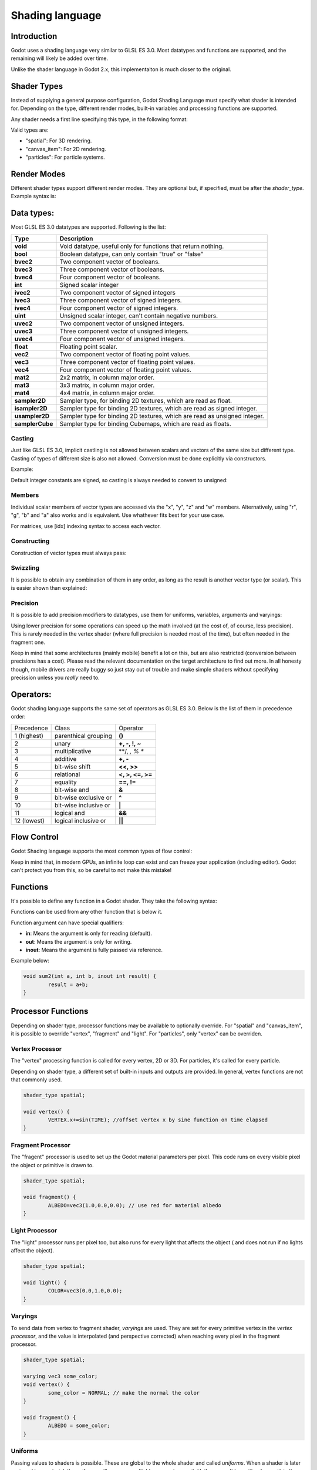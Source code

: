 .. _doc_shading_language:

Shading language
================

Introduction
------------

Godot uses a shading language very similar to GLSL ES 3.0. Most datatypes and functions are supported,
and the remaining will likely be added over time.

Unlike the shader language in Godot 2.x, this implementaiton is much closer to the original.

Shader Types
------------

Instead of supplying a general purpose configuration, Godot Shading Language must
specify what shader is intended for. Depending on the type, different render
modes, built-in variables and processing functions are supported.

Any shader needs a first line specifying this type, in the following format:

.. code-block:: glsl
	shader_type <type>;

Valid types are:

* "spatial": For 3D rendering.
* "canvas_item": For 2D rendering.
* "particles": For particle systems.


Render Modes
------------

Different shader types support different render modes. They are optional but, if specified, must
be after the *shader_type*. Example syntax is:

.. code-block:: glsl
	shader_type spatial;
	render_mode unshaded,cull_disabled;

Data types:
-----------

Most GLSL ES 3.0 datatypes are supported. Following is the list:

+-----------------+---------------------------------------------------------------------------+
| Type            | Description                                                               |
+=================+===========================================================================+
| **void**        | Void datatype, useful only for functions that return nothing.             |
+-----------------+---------------------------------------------------------------------------+
| **bool**        | Boolean datatype, can only contain "true" or "false"                      |
+-----------------+---------------------------------------------------------------------------+
| **bvec2**       | Two component vector of booleans.                                         |
+-----------------+---------------------------------------------------------------------------+
| **bvec3**       | Three component vector of booleans.                                       |
+-----------------+---------------------------------------------------------------------------+
| **bvec4**       | Four component vector of booleans.                                        |
+-----------------+---------------------------------------------------------------------------+
| **int**         | Signed scalar integer                                                     |
+-----------------+---------------------------------------------------------------------------+
| **ivec2**       | Two component vector of signed integers                                   |
+-----------------+---------------------------------------------------------------------------+
| **ivec3**       | Three component vector of signed integers.                                |
+-----------------+---------------------------------------------------------------------------+
| **ivec4**       | Four component vector of signed integers.                                 |
+-----------------+---------------------------------------------------------------------------+
| **uint**        | Unsigned scalar integer, can't contain negative numbers.                  |
+-----------------+---------------------------------------------------------------------------+
| **uvec2**       | Two component vector of unsigned integers.                                |
+-----------------+---------------------------------------------------------------------------+
| **uvec3**       | Three component vector of unsigned integers.                              |
+-----------------+---------------------------------------------------------------------------+
| **uvec4**       | Four component vector of unsigned integers.                               |
+-----------------+---------------------------------------------------------------------------+
| **float**       | Floating point scalar.                                                    |
+-----------------+---------------------------------------------------------------------------+
| **vec2**        | Two component vector of floating point values.                            |
+-----------------+---------------------------------------------------------------------------+
| **vec3**        | Three component vector of floating point values.                          |
+-----------------+---------------------------------------------------------------------------+
| **vec4**        | Four component vector of floating point values.                           |
+-----------------+---------------------------------------------------------------------------+
| **mat2**        | 2x2 matrix, in column major order.                                        |
+-----------------+---------------------------------------------------------------------------+
| **mat3**        | 3x3 matrix, in column major order.                                        |
+-----------------+---------------------------------------------------------------------------+
| **mat4**        | 4x4 matrix, in column major order.                                        |
+-----------------+---------------------------------------------------------------------------+
| **sampler2D**   | Sampler type, for binding 2D textures, which are read as float.           |
+-----------------+---------------------------------------------------------------------------+
| **isampler2D**  | Sampler type for binding 2D textures, which are read as signed integer.   |
+-----------------+---------------------------------------------------------------------------+
| **usampler2D**  | Sampler type for binding 2D textures, which are read as unsigned integer. |
+-----------------+---------------------------------------------------------------------------+
| **samplerCube** | Sampler type for binding Cubemaps, which are read as floats.              |
+-----------------+---------------------------------------------------------------------------+


Casting
~~~~~~~

Just like GLSL ES 3.0, implicit castling is not allowed between scalars and vectors of the same size but different type.
Casting of types of different size is also not allowed. Conversion must be done explicitly via constructors.

Example:

.. code-block:: glsl
	float a = 2; // valid
	float a = 2.0; // valid
	float a = float(2); // valid
 
Default integer constants are signed, so casting is always needed to convert to unsigned:

.. code-block:: glsl
	int a = 2; // valid
	uint a = 2; // invalid
	uint a = uint(2); // valid

Members
~~~~~~~

Individual scalar members of vector types are accessed via the "x", "y", "z" and "w" members. Alternatively, using "r", "g", "b" and "a" also works and is equivalent. 
Use whathever fits best for your use case.

For matrices, use [idx] indexing syntax to access each vector.

Constructing
~~~~~~~~~~~~

Construction of vector types must always pass:

.. code-block:: glsl
	// The required amount of scalars
	vec4 a = vec4(0.0, 1.0, 2.0, 3.0);
	// Complementary vectors and/or scalars
	vec4 a = vec4( vec2(0.0, 1.0), vec2(2.0, 3.0) );
	vec4 a = vec4( vec3(0.0, 1.0, 2.0), 3.0 );
	// A single scalar for the whole vector
	vec4 a = vec4( 0.0 );

Swizzling
~~~~~~~~~

It is possible to obtain any combination of them in any order, as long as the result is another vector type (or scalar). 
This is easier shown than explained:

.. code-block:: glsl
	vec4 a = vec4(0.0, 1.0, 2.0, 3.0);
	vec3 b = a.rgb; // Creates a vec3 with vec4 components 
	vec3 b = a.aaa; // Also valid, creates a vec3 and fills it with "a".
	vec3 b = a.bgr; // Order does not matter
	vec3 b = a.xyz; // Also rgba, xyzw are equivalent
	float c = b.w; // Invalid, because "w" is not present in vec3 b

Precision
~~~~~~~~~

It is possible to add precision modifiers to datatypes, use them for uniforms, variables, arguments and varyings:

.. code-block:: glsl
	lowp vec4 a = vec4(0.0, 1.0, 2.0, 3.0); // low precision, usually 8 bits per component mapped to 0-1
	mediump vec4 a = vec4(0.0, 1.0, 2.0, 3.0); // medium precision, usually 16 bits or half float
	highp vec4 a = vec4(0.0, 1.0, 2.0, 3.0); // high precision, uses full float or integer range (default)


Using lower precision for some operations can speed up the math involved (at the cost of, of course, less precision).
This is rarely needed in the vertex shader (where full precision is needed most of the time), but often needed in the fragment one.

Keep in mind that some architectures (mainly mobile) benefit a lot on this, but are also restricted (conversion between precisions has a cost).
Please read the relevant documentation on the target architecture to find out more. In all honesty though, mobile drivers are really buggy
so just stay out of trouble and make simple shaders without specifying precission unless you *really* need to.

Operators:
----------

Godot shading language supports the same set of operators as GLSL ES 3.0. Below is the list of them in precedence order:

+-------------+-----------------------+--------------------+
| Precedence  | Class                 | Operator           |
+-------------+-----------------------+--------------------+
| 1 (highest) | parenthical grouping  | **()**             |
+-------------+-----------------------+--------------------+
| 2           | unary                 | **+, -, !, ~**     |
+-------------+-----------------------+--------------------+
| 3           | multiplicative        | **/, *, % **       |
+-------------+-----------------------+--------------------+
| 4           | additive              | **+, -**           |
+-------------+-----------------------+--------------------+
| 5           | bit-wise shift        | **<<, >>**         |
+-------------+-----------------------+--------------------+
| 6           | relational            | **<, >, <=, >=**   |
+-------------+-----------------------+--------------------+
| 7           | equality              | **==, !=**         |
+-------------+-----------------------+--------------------+
| 8           | bit-wise and          | **&**              |
+-------------+-----------------------+--------------------+
| 9           | bit-wise exclusive or | **^**              |
+-------------+-----------------------+--------------------+
| 10          | bit-wise inclusive or | **|**              |
+-------------+-----------------------+--------------------+
| 11          | logical and           | **&&**             |
+-------------+-----------------------+--------------------+
| 12 (lowest) | logical inclusive or  | **||**             |
+-------------+-----------------------+--------------------+

Flow Control
------------

Godot Shading language supports the most common types of flow control:

.. code-block:: glsl
	//if and else
	if (cond) {

	} else {

	}

	//for loops
	for(int i=0;i<10;i++) {

	}

	//whiles
	while (true) {

	}
	

Keep in mind that, in modern GPUs, an infinite loop can exist and can freeze your application (including editor).
Godot can't protect you from this, so be careful to not make this mistake!

Functions
---------

It's possible to define any function in a Godot shader. They take the following syntax:

.. code-block:: glsl
	ret_type func_name(args) {

		return ret_type; // if returning a value
	}

	// a better example:

	int sum2(int a, int b) {
		return a+b;
	}


Functions can be used from any other function that is below it.

Function argument can have special qualifiers:

* **in**: Means the argument is only for reading (default).
* **out**: Means the argument is only for writing.
* **inout**: Means the argument is fully passed via reference.

Example below:

.. code-block:: glsl

	void sum2(int a, int b, inout int result) {
		result = a+b;
	}


 
Processor Functions
-------------------

Depending on shader type, processor functions may be available to optionally override.
For "spatial" and "canvas_item", it is possible to override "vertex", "fragment" and "light".
For "particles", only "vertex" can be overriden.

Vertex Processor
~~~~~~~~~~~~~~~~~

The "vertex" processing function is called for every vertex, 2D or 3D. For particles, it's called for every
particle.

Depending on shader type, a different set of built-in inputs and outputs are provided. In general,
vertex functions are not that commonly used.

.. code-block:: glsl

	shader_type spatial;

	void vertex() {
		VERTEX.x+=sin(TIME); //offset vertex x by sine function on time elapsed
	}


Fragment Processor
~~~~~~~~~~~~~~~~~~

The "fragent" processor is used to set up the Godot material parameters per pixel. This code
runs on every visible pixel the object or primitive is drawn to.

.. code-block:: glsl

	shader_type spatial;

	void fragment() {
		ALBEDO=vec3(1.0,0.0,0.0); // use red for material albedo
	}

Light Processor
~~~~~~~~~~~~~~~

The "light" processor runs per pixel too, but also runs for every light that affects the object (
and does not run if no lights affect the object).

.. code-block:: glsl

	shader_type spatial;

	void light() {
		COLOR=vec3(0.0,1.0,0.0); 
	}


Varyings
~~~~~~~~

To send data from vertex to fragment shader, *varyings* are used. They are set for every primitive vertex
in the *vertex processor*, and the value is interpolated (and perspective corrected) when reaching every
pixel in the fragment processor.


.. code-block:: glsl

	shader_type spatial;

	varying vec3 some_color;
	void vertex() {
		some_color = NORMAL; // make the normal the color
	}

	void fragment() {
		ALBEDO = some_color;
	}

Uniforms
~~~~~~~~

Passing values to shaders is possible. These are global to the whole shader and called *uniforms*. 
When a shader is later assigned to a material, the uniforms will appear as editable parameters on it.
Uniforms can't be written from within the shadr.

.. code-block:: glsl

	shader_type spatial;

	uniform float some_value;


Any type except for *void* can be a uniform. Additionally, Godot provides optional shader hints
to make the compiler understand what the uniform is used for.


.. code-block:: glsl

	shader_type spatial;

	uniform vec4 color : hint_color;
	uniform float amonut : hint_range(0,1);


Full list of hints below:

+-------------------+-------------------------------+------------------------------------------------------------------------------------------------------------------------------------------------------------------------------------------------------------------------+
| Type              | Hint                          | Description                                                                                                                                                                                                            |
+===================+===============================+========================================================================================================================================================================================================================+
| **vec4**          | hint_color                    | This uniform is exported as a color parameter in property editor. Color is also converted from SRGB for 3D shaders.                                                                                                    |
+-------------------+-------------------------------+------------------------------------------------------------------------------------------------------------------------------------------------------------------------------------------------------------------------+
| **int**, **float**| hint_range(min,max [,step] )  | This scalar uniform is exported as a given range in property editor.                                                                                                                                                   |
+-------------------+-------------------------------+------------------------------------------------------------------------------------------------------------------------------------------------------------------------------------------------------------------------+
| **sampler2D**     | hint_albedo                   | This texture is used as albedo color. Godot will try to make sure the texture has SRGB -> Linear conversion turned on. If no texture is supplied, this is assumed to be white.                                         |
+-------------------+-------------------------------+------------------------------------------------------------------------------------------------------------------------------------------------------------------------------------------------------------------------+
| **sampler2D**     | hint_black_albedo             | Same as above but, if no texture is supplied, it's assumed to be black.                                                                                                                                                |
+-------------------+-------------------------------+------------------------------------------------------------------------------------------------------------------------------------------------------------------------------------------------------------------------+
| **sampler2D**     | hint_normal                   | The texture supplied is a normal map. Godot will attempt to convert the texture to a more efficient normalmap format when used here. Also, an empty texture results in a vec3(0.0,0.0,1.0) normal assigned by default. |
+-------------------+-------------------------------+------------------------------------------------------------------------------------------------------------------------------------------------------------------------------------------------------------------------+
| **sampler2D**     | hint_white                    | Regular texture (non albedo). White is used if unasigned.                                                                                                                                                              |
+-------------------+-------------------------------+------------------------------------------------------------------------------------------------------------------------------------------------------------------------------------------------------------------------+
| **sampler2D**     | hint_black                    | Regular texture (non albedo). Black is used if unassigned.                                                                                                                                                             |
+-------------------+-------------------------------+------------------------------------------------------------------------------------------------------------------------------------------------------------------------------------------------------------------------+
| **sampler2D**     | hint_aniso                    | Same as above, but vec3(1.0, 0.5, 0.0) is assigned by default (useful for flowmaps)                                                                                                                                    |
+-------------------+-------------------------------+------------------------------------------------------------------------------------------------------------------------------------------------------------------------------------------------------------------------+


Uniforms can also be assigned default values:


.. code-block:: glsl

	shader_type spatial;

	uniform vec4 some_vector = vec4(0.0);



Built-in Functions
------------------

A large amount of built-in functions is supported, confirming mostly to GLSL ES 3.0.
When vec_type (float), vec_int_type, vec_uint_type, vec_bool_type, nomenclature is used, it can be scalar or vcetor.



+-----------------------------------------------------------------------+---------------------------------------------+
| Function                                                              | Description                                 |
+=======================================================================+=============================================+
| float *sin* ( float )                                                 | Sine                                        |
+-----------------------------------------------------------------------+---------------------------------------------+
| float *cos* ( float )                                                 | Cosine                                      |
+-----------------------------------------------------------------------+---------------------------------------------+
| float *tan* ( float )                                                 | Tangent                                     |
+-----------------------------------------------------------------------+---------------------------------------------+
| float *asin* ( float )                                                | arc-Sine                                    |
+-----------------------------------------------------------------------+---------------------------------------------+
| float *acos* ( float )                                                | arc-Cosine                                  |
+-----------------------------------------------------------------------+---------------------------------------------+
| float *atan* ( float )                                                | arc-Tangent                                 |
+-----------------------------------------------------------------------+---------------------------------------------+
| float *atan2* ( float x, float y)                                     | arc-Tangent to convert vector to angle      |
+-----------------------------------------------------------------------+---------------------------------------------+
| float *sinh* ( float )                                                | Hyperbolic-Sine                             |
+-----------------------------------------------------------------------+---------------------------------------------+
| float *cosh* ( float )                                                | Hyperbolic-Cosine                           |
+-----------------------------------------------------------------------+---------------------------------------------+
| float *tanh* ( float )                                                | Hyperbolic-Tangent                          |
+-----------------------------------------------------------------------+---------------------------------------------+
| vec\_type *pow* ( float x, float y)                                   | Power, x elevated to y                      |
+-----------------------------------------------------------------------+---------------------------------------------+
| vec\_type *pow* ( vec\_type, vec\_type )                              | Power (Vec. Exponent)                       |
+-----------------------------------------------------------------------+---------------------------------------------+
| vec\_type *exp* ( vec\_type )                                         | Base-e Exponential                          |
+-----------------------------------------------------------------------+---------------------------------------------+
| vec\_type *log* ( vec\_type )                                         | Natural Logarithm                           |
+-----------------------------------------------------------------------+---------------------------------------------+
| vec\_type *sqrt* ( vec\_type )                                        | Square Root                                 |
+-----------------------------------------------------------------------+---------------------------------------------+
| vec\_type *inversesqrt* ( vec\_type )                                 | Inverse Square Root                         |
+-----------------------------------------------------------------------+---------------------------------------------+
| vec\_type *abs* ( vec\_type )                                         | Absolute                                    |
+-----------------------------------------------------------------------+---------------------------------------------+
| vec\_type *sign* ( vec\_type )                                        | Sign                                        |
+-----------------------------------------------------------------------+---------------------------------------------+
| vec\_type *floor* ( vec\_type )                                       | Floor                                       |
+-----------------------------------------------------------------------+---------------------------------------------+
| vec\_type *round* ( vec\_type )                                       | Round                                       |
+-----------------------------------------------------------------------+---------------------------------------------+
| vec\_type *trunc* ( vec\_type )                                       | Trunc                                       |
+-----------------------------------------------------------------------+---------------------------------------------+
| vec\_type *ceil* ( vec\_type )                                        | Ceiling                                     |
+-----------------------------------------------------------------------+---------------------------------------------+
| vec\_type *fract* ( vec\_type )                                       | Fractional                                  |
+-----------------------------------------------------------------------+---------------------------------------------+
| vec\_type *mod* ( vec\_type,vec\_type )                               | Remainder                                   |
+-----------------------------------------------------------------------+---------------------------------------------+
| vec\_type *modf* ( vec\_type x,out vec\_type i)                       | Fractional of x, with i has integer part    |
+-----------------------------------------------------------------------+---------------------------------------------+
| vec\_type *min* ( vec\_type,vec\_type )                               | Minimum                                     |
+-----------------------------------------------------------------------+---------------------------------------------+
| vec\_type *min* ( vec\_type,vec\_type )                               | Maximum                                     |
+-----------------------------------------------------------------------+---------------------------------------------+
| vec\_type *clamp* ( vec\_type value,vec\_type min, vec\_type max )    | Clamp to Min-Max                            |
+-----------------------------------------------------------------------+---------------------------------------------+
| vec\_type *mix* ( vec\_type a,vec\_type b, float c )                  | Linear Interpolate                          |
+-----------------------------------------------------------------------+---------------------------------------------+
| vec\_type *mix* ( vec\_type a,vec\_type b, vec\_type c )              | Linear Interpolate (Vector Coef.)           |
+-----------------------------------------------------------------------+---------------------------------------------+
| vec\_type *step* ( vec\_type a,vec\_type b)                           | \` a[i] < b[i] ? 0.0 : 1.0\`                |
+-----------------------------------------------------------------------+---------------------------------------------+
| vec\_type *smoothstep* ( vec\_type a,vec\_type b,vec\_type c)         |                                             |
+-----------------------------------------------------------------------+---------------------------------------------+
| vec_bool_type *isnan* ( vec\_type )                                   | scalar, or vector component being nan       |
+-----------------------------------------------------------------------+---------------------------------------------+
| vec_bool_type *isinf* ( vec\_type )                                   | scalar, or vector component being inf       |
+-----------------------------------------------------------------------+---------------------------------------------+
| vec_int_type *floatBitsToInt* ( vec_type )                            | Float->Int bit copying, no conversion       |
+-----------------------------------------------------------------------+---------------------------------------------+
| vec_uint_type *floatBitsToUInt* ( vec_type )                          | Float->UInt bit copying, no conversion      |
+-----------------------------------------------------------------------+---------------------------------------------+
| vec_type *intBitsToFloat* ( vec_int_type )                            | Int->Float bit copying, no conversion       |
+-----------------------------------------------------------------------+---------------------------------------------+
| vec_type *uintBitsToFloat* ( vec_uint_type )                          | UInt->Float bit copying, no conversion      |
+-----------------------------------------------------------------------+---------------------------------------------+
| float *length* ( vec\_type )                                          | Vector Length                               |
+-----------------------------------------------------------------------+---------------------------------------------+
| float *distance* ( vec\_type, vec\_type )                             | Distance between vector.                    |
+-----------------------------------------------------------------------+---------------------------------------------+
| float *dot* ( vec\_type, vec\_type )                                  | Dot Product                                 |
+-----------------------------------------------------------------------+---------------------------------------------+
| vec3 *cross* ( vec3, vec3 )                                           | Cross Product                               |
+-----------------------------------------------------------------------+---------------------------------------------+
| vec\_type *normalize* ( vec\_type )                                   | Normalize to unit length                    |
+-----------------------------------------------------------------------+---------------------------------------------+
| vec3 *reflect* ( vec3, vec3 )                                         | Reflect                                     |
+-----------------------------------------------------------------------+---------------------------------------------+
| vec3 *refract* ( vec3, vec3 )                                         | Refract                                     |
+-----------------------------------------------------------------------+---------------------------------------------+
| vec_type *faceforward* ( vec_type N, vec_type I, vec_type NRef)       | If dot(Nref, I) < 0 return N, otherwise –N  |
+-----------------------------------------------------------------------+---------------------------------------------+
| mat_type *matrixCompMult* ( mat_type, mat_type )                      | Matrix Component Multiplication             |
+-----------------------------------------------------------------------+---------------------------------------------+
| mat_type *outerProduct* ( vec_type, vec_type )                        | Matrix Outer Product                        |
+-----------------------------------------------------------------------+---------------------------------------------+
| mat_type *transpose* ( mat_type )                                     | Transpose Matrix                            |
+-----------------------------------------------------------------------+---------------------------------------------+
| float *determinant* ( mat_type )                                      | Matrix Determinant                          |
+-----------------------------------------------------------------------+---------------------------------------------+
| mat_type *inverse* ( mat_type )                                       | Inverse Matrix                              |
+-----------------------------------------------------------------------+---------------------------------------------+
| vec\_bool_type *lessThan* ( vec_scalar_type )                         | Bool vector cmp on < int/uint/float vectors |
+-----------------------------------------------------------------------+---------------------------------------------+
| vec\_bool_type *greaterThan* ( vec_scalar_type )                      | Bool vector cmp on > int/uint/float vectors |
+-----------------------------------------------------------------------+---------------------------------------------+
| vec\_bool_type *lessThanEqual* ( vec_scalar_type )                    | Bool vector cmp on <=int/uint/float vectors |
+-----------------------------------------------------------------------+---------------------------------------------+
| vec\_bool_type *greaterThanEqual* ( vec_scalar_type )                 | Bool vector cmp on >=int/uint/float vectors |
+-----------------------------------------------------------------------+---------------------------------------------+
| vec\_bool_type *equal* ( vec_scalar_type )                            | Bool vector cmp on ==int/uint/float vectors |
+-----------------------------------------------------------------------+---------------------------------------------+
| vec\_bool_type *notEqual* ( vec_scalar_type )                         | Bool vector cmp on !=int/uint/float vectors |
+-----------------------------------------------------------------------+---------------------------------------------+
| bool *any* ( vec_bool_type )                                          | Any component is true                       |
+-----------------------------------------------------------------------+---------------------------------------------+
| bool *all* ( vec_bool_type )                                          | All components are true                     |
+-----------------------------------------------------------------------+---------------------------------------------+
| bool *not* ( vec_bool_type )                                          | No components are true                      |
+-----------------------------------------------------------------------+---------------------------------------------+
| ivec2 *textureSize* ( sampler2D_type s, int lod )                     | Get the size of a texture                   |
+-----------------------------------------------------------------------+---------------------------------------------+
| ivec2 *textureSize* ( samplerCube s, int lod )                        | Get the size of a cubemap                   |
+-----------------------------------------------------------------------+---------------------------------------------+
| vec4_type *texture* ( sampler2D_type s, vec2 uv [, float bias])       | Perform a 2D texture read                   |
+-----------------------------------------------------------------------+---------------------------------------------+
| vec4 *texture* ( samplerCube s, vec3 uv [, float bias])               | Perform a Cube texture read                 |
+-----------------------------------------------------------------------+---------------------------------------------+
| vec4_type *textureProj* ( sampler2d_type s, vec3 uv [, float bias])   | Perform a texture read with projection      |
+-----------------------------------------------------------------------+---------------------------------------------+
| vec4_type *textureProj* ( sampler2d_type s, vec4 uv [, float bias])   | Perform a texture read with projection      |
+-----------------------------------------------------------------------+---------------------------------------------+
| vec4_type *textureLod* ( sampler2D_type s, vec2 uv , float lod)       | Perform a 2D texture read at custom mipmap  |
+-----------------------------------------------------------------------+---------------------------------------------+
| vec4_type *textureProjLod* ( sampler2d_type s, vec3 uv , float lod)   | Perform a texture read with projection/lod  |
+-----------------------------------------------------------------------+---------------------------------------------+
| vec4_type *textureProjLod* ( sampler2d_type s, vec4 uv , float lod)   | Perform a texture read with projection/lod  |
+-----------------------------------------------------------------------+---------------------------------------------+
| vec_type *texelFetch* ( samplerCube s, ivec2 uv, int lod )            | Fetch a single texel using integer coords   |
+-----------------------------------------------------------------------+---------------------------------------------+
| vec_type *dFdx* ( vec_type )                                          | Derivative in x using local differencing    |
+-----------------------------------------------------------------------+---------------------------------------------+
| vec_type *dFdy* ( vec_type )                                          | Derivative in y using local differencing    |
+-----------------------------------------------------------------------+---------------------------------------------+
| vec_type *fwidth* ( vec_type )                                        | Sum of absolute derivative in x and y       |
+-----------------------------------------------------------------------+---------------------------------------------+












